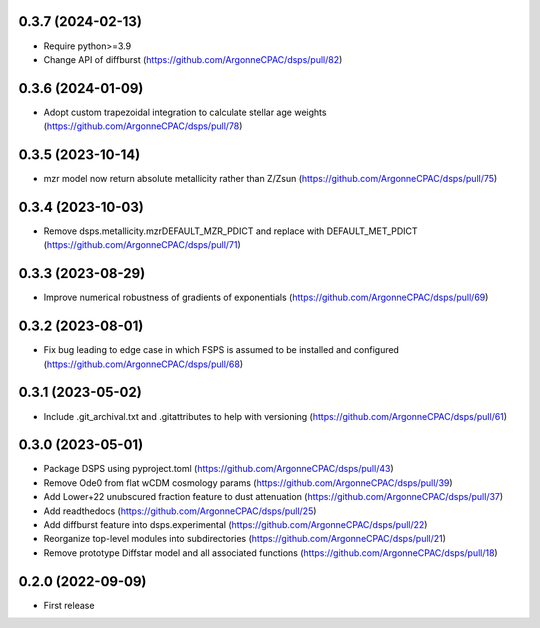0.3.7 (2024-02-13)
-------------------
- Require python>=3.9
- Change API of diffburst (https://github.com/ArgonneCPAC/dsps/pull/82)


0.3.6 (2024-01-09)
-------------------
- Adopt custom trapezoidal integration to calculate stellar age weights (https://github.com/ArgonneCPAC/dsps/pull/78)


0.3.5 (2023-10-14)
-------------------
- mzr model now return absolute metallicity rather than Z/Zsun (https://github.com/ArgonneCPAC/dsps/pull/75)


0.3.4 (2023-10-03)
-------------------
- Remove dsps.metallicity.mzrDEFAULT_MZR_PDICT and replace with DEFAULT_MET_PDICT (https://github.com/ArgonneCPAC/dsps/pull/71)


0.3.3 (2023-08-29)
-------------------
- Improve numerical robustness of gradients of exponentials (https://github.com/ArgonneCPAC/dsps/pull/69)


0.3.2 (2023-08-01)
-------------------
- Fix bug leading to edge case in which FSPS is assumed to be installed and configured (https://github.com/ArgonneCPAC/dsps/pull/68)


0.3.1 (2023-05-02)
-------------------
- Include .git_archival.txt and .gitattributes to help with versioning (https://github.com/ArgonneCPAC/dsps/pull/61)


0.3.0 (2023-05-01)
-------------------
- Package DSPS using pyproject.toml (https://github.com/ArgonneCPAC/dsps/pull/43)
- Remove Ode0 from flat wCDM cosmology params  (https://github.com/ArgonneCPAC/dsps/pull/39)
- Add Lower+22 unubscured fraction feature to dust attenuation (https://github.com/ArgonneCPAC/dsps/pull/37)
- Add readthedocs (https://github.com/ArgonneCPAC/dsps/pull/25)
- Add diffburst feature into dsps.experimental (https://github.com/ArgonneCPAC/dsps/pull/22)
- Reorganize top-level modules into subdirectories (https://github.com/ArgonneCPAC/dsps/pull/21)
- Remove prototype Diffstar model and all associated functions (https://github.com/ArgonneCPAC/dsps/pull/18)


0.2.0 (2022-09-09)
------------------
- First release